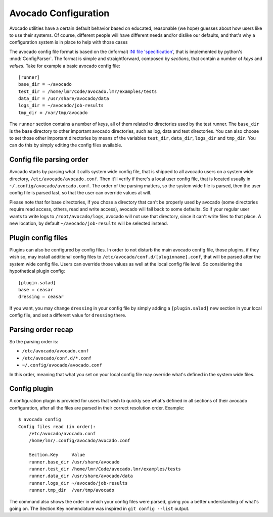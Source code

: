 =====================
Avocado Configuration
=====================

Avocado utilities have a certain default behavior based on educated, reasonable (we hope) guesses about how
users like to use their systems. Of course, different people will have different needs and/or dislike our defaults,
and that's why a configuration system is in place to help with those cases

The avocado config file format is based on the (informal)
`INI file 'specification' <http://en.wikipedia.org/wiki/INI_file>`__, that is implemented by
python's  :mod:`ConfigParser`. The format is simple and straightforward, composed by `sections`,
that contain a number of `keys` and `values`. Take for example a basic avocado config file::

    [runner]
    base_dir = ~/avocado
    test_dir = /home/lmr/Code/avocado.lmr/examples/tests
    data_dir = /usr/share/avocado/data
    logs_dir = ~/avocado/job-results
    tmp_dir = /var/tmp/avocado

The ``runner`` section contains a number of keys, all of them related to directories used by
the test runner. The ``base_dir`` is the base directory to other important avocado directories, such
as log, data and test directories. You can also choose to set those other important directories by
means of the variables ``test_dir``, ``data_dir``, ``logs_dir`` and ``tmp_dir``. You can do this by
simply editing the config files available.


Config file parsing order
=========================

Avocado starts by parsing what it calls system wide config file, that is shipped to all avocado users on a system
wide directory, ``/etc/avocado/avocado.conf``. Then it'll verify if there's a local user config file, that is located
usually in ``~/.config/avocado/avocado.conf``. The order of the parsing matters, so the system wide file is parsed,
then the user config file is parsed last, so that the user can override values at will.

Please note that for base directories, if you chose a directory that can't be properly used by avocado (some directories
require read access, others, read and write access), avocado will fall back to some defaults. So if your regular user
wants to write logs to ``/root/avocado/logs``, avocado will not use that directory, since it can't write files to that
place. A new location, by default ``~/avocado/job-results`` will be selected instead.

Plugin config files
===================

Plugins can also be configured by config files. In order to not disturb the main avocado config file, those plugins,
if they wish so, may install additional config files to ``/etc/avocado/conf.d/[pluginname].conf``, that will be parsed
after the system wide config file. Users can override those values as well at the local config file level. So considering
the hypothetical plugin config::

    [plugin.salad]
    base = ceasar
    dressing = ceasar

If you want, you may change ``dressing`` in your config file by simply adding a ``[plugin.salad]`` new section in your
local config file, and set a different value for ``dressing`` there.

Parsing order recap
===================

So the parsing order is:

* ``/etc/avocado/avocado.conf``
* ``/etc/avocado/conf.d/*.conf``
* ``~/.config/avocado/avocado.conf``

In this order, meaning that what you set on your local config file may override what's defined in the system wide files.

Config plugin
=============

A configuration plugin is provided for users that wish to quickly see what's defined in all sections of their avocado
configuration, after all the files are parsed in their correct resolution order. Example::

    $ avocado config
    Config files read (in order):
        /etc/avocado/avocado.conf
        /home/lmr/.config/avocado/avocado.conf

        Section.Key     Value
        runner.base_dir /usr/share/avocado
        runner.test_dir /home/lmr/Code/avocado.lmr/examples/tests
        runner.data_dir /usr/share/avocado/data
        runner.logs_dir ~/avocado/job-results
        runner.tmp_dir  /var/tmp/avocado

The command also shows the order in which your config files were parsed, giving you a better understanding of
what's going on. The Section.Key nomenclature was inspired in ``git config --list`` output.
